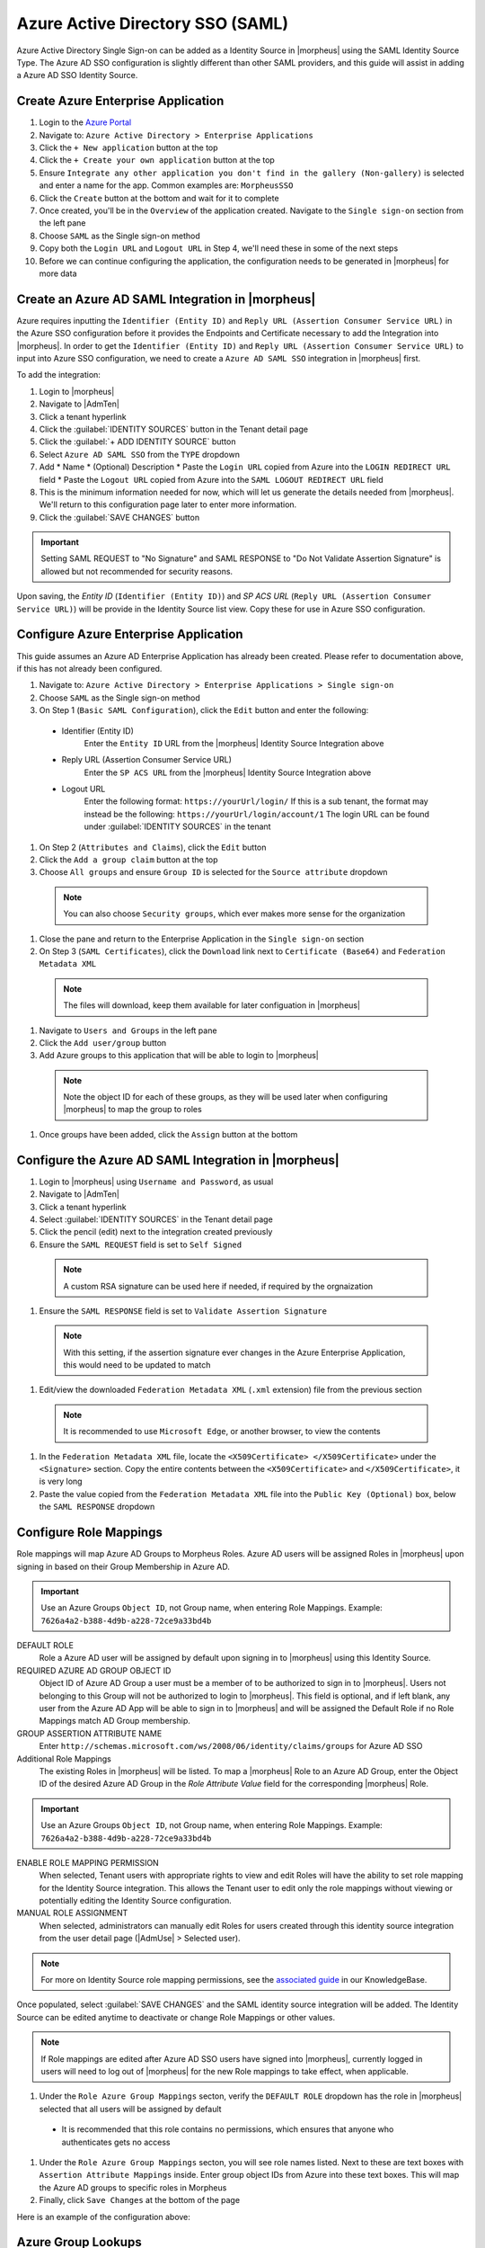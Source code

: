 Azure Active Directory SSO (SAML)
---------------------------------

Azure Active Directory Single Sign-on can be added as a Identity Source in |morpheus| using the SAML Identity Source Type. The Azure AD SSO configuration is slightly different
than other SAML providers, and this guide will assist in adding a Azure AD SSO Identity Source.

Create Azure Enterprise Application
^^^^^^^^^^^^^^^^^^^^^^^^^^^^^^^^^^^

#. Login to the `Azure Portal <https://portal.azure.com>`_
#. Navigate to: ``Azure Active Directory > Enterprise Applications``
#. Click the ``+ New application`` button at the top
#. Click the ``+ Create your own application`` button at the top
#. Ensure ``Integrate any other application you don't find in the gallery (Non-gallery)`` is selected and enter a name for the app.  Common examples are:  ``MorpheusSSO``
#. Click the ``Create`` button at the bottom and wait for it to complete
#. Once created, you'll be in the ``Overview`` of the application created.  Navigate to the ``Single sign-on`` section from the left pane
#. Choose ``SAML`` as the Single sign-on method
#. Copy both the ``Login URL`` and ``Logout URL`` in Step 4, we'll need these in some of the next steps
#. Before we can continue configuring the application, the configuration needs to be generated in |morpheus| for more data

Create an Azure AD SAML Integration in |morpheus|
^^^^^^^^^^^^^^^^^^^^^^^^^^^^^^^^^^^^^^^^^^^^^^^^^

Azure requires inputting the ``Identifier (Entity ID)`` and ``Reply URL (Assertion Consumer Service URL)`` in the Azure SSO configuration before it provides the Endpoints and Certificate
necessary to add the Integration into |morpheus|. In order to get the ``Identifier (Entity ID)`` and ``Reply URL (Assertion Consumer Service URL)`` to input into Azure SSO configuration,
we need to create a ``Azure AD SAML SSO`` integration in |morpheus| first.

To add the integration:

#. Login to |morpheus|
#. Navigate to |AdmTen|
#. Click a tenant hyperlink
#. Click the :guilabel:`IDENTITY SOURCES` button in the Tenant detail page
#. Click the :guilabel:`+ ADD IDENTITY SOURCE` button
#. Select ``Azure AD SAML SSO`` from the ``TYPE`` dropdown
#. Add
   * Name
   * (Optional) Description
   * Paste the ``Login URL`` copied from Azure into the ``LOGIN REDIRECT URL`` field
   * Paste the ``Logout URL`` copied from Azure into the ``SAML LOGOUT REDIRECT URL`` field
#. This is the minimum information needed for now, which will let us generate the details needed from |morpheus|.  We'll return to this configuration page later to enter more information.
#. Click the :guilabel:`SAVE CHANGES` button

.. IMPORTANT:: Setting SAML REQUEST to "No Signature" and SAML RESPONSE to "Do Not Validate Assertion Signature" is allowed but not recommended for security reasons.

Upon saving, the `Entity ID` (``Identifier (Entity ID)``) and `SP ACS URL` (``Reply URL (Assertion Consumer Service URL)``) will be provide in the Identity Source list view. Copy these for use in Azure SSO configuration.

  .. image:: /images/integration_guides/identity_sources/azure_ad_saml/saml_setup.png
      :width: 40%
      :align: center

Configure Azure Enterprise Application
^^^^^^^^^^^^^^^^^^^^^^^^^^^^^^^^^^^^^^

This guide assumes an Azure AD Enterprise Application has already been created. Please refer to documentation above, if this has not already been configured.

#. Navigate to: ``Azure Active Directory > Enterprise Applications > Single sign-on``
#. Choose ``SAML`` as the Single sign-on method
#. On Step 1 (``Basic SAML Configuration``), click the ``Edit`` button and enter the following:
  * Identifier (Entity ID)
      Enter the ``Entity ID`` URL from the |morpheus| Identity Source Integration above
  * Reply URL (Assertion Consumer Service URL)
      Enter the ``SP ACS URL`` from the |morpheus| Identity Source Integration above
  * Logout URL
      Enter the following format:  ``https://yourUrl/login/``
      If this is a sub tenant, the format may instead be the following:  ``https://yourUrl/login/account/1``
      The login URL can be found under :guilabel:`IDENTITY SOURCES` in the tenant
#. On Step 2 (``Attributes and Claims``), click the ``Edit`` button
#. Click the ``Add a group claim`` button at the top
#. Choose ``All groups`` and ensure ``Group ID`` is selected for the ``Source attribute`` dropdown
  
  .. note:: You can also choose ``Security groups``, which ever makes more sense for the organization

#. Close the pane and return to the Enterprise Application in the ``Single sign-on`` section
#. On Step 3 (``SAML Certificates``), click the ``Download`` link next to ``Certificate (Base64)`` and ``Federation Metadata XML``
  
  .. note::  The files will download, keep them available for later configuation in |morpheus|

#. Navigate to ``Users and Groups`` in the left pane
#. Click the ``Add user/group`` button
#. Add Azure groups to this application that will be able to login to |morpheus|

  .. note:: Note the object ID for each of these groups, as they will be used later when configuring |morpheus| to map the group to roles

#. Once groups have been added, click the ``Assign`` button at the bottom

Configure the Azure AD SAML Integration in |morpheus|
^^^^^^^^^^^^^^^^^^^^^^^^^^^^^^^^^^^^^^^^^^^^^^^^^^^^^

#. Login to |morpheus| using ``Username and Password``, as usual
#. Navigate to |AdmTen|
#. Click a tenant hyperlink
#. Select :guilabel:`IDENTITY SOURCES` in the Tenant detail page
#. Click the pencil (edit) next to the integration created previously
#. Ensure the ``SAML REQUEST`` field is set to ``Self Signed``
  
  .. note:: A custom RSA signature can be used here if needed, if required by the orgnaization

#. Ensure the ``SAML RESPONSE`` field is set to ``Validate Assertion Signature``

  .. note:: With this setting, if the assertion signature ever changes in the Azure Enterprise Application, this would need to be updated to match

#. Edit/view the downloaded ``Federation Metadata XML`` (``.xml`` extension) file from the previous section

  .. note:: It is recommended to use ``Microsoft Edge``, or another browser, to view the contents

#. In the ``Federation Metadata XML`` file, locate the ``<X509Certificate> </X509Certificate>`` under the ``<Signature>`` section.  Copy the entire contents between the ``<X509Certificate>`` and ``</X509Certificate>``, it is very long
#. Paste the value copied from the ``Federation Metadata XML`` file into the ``Public Key (Optional)`` box, below the ``SAML RESPONSE`` dropdown

Configure Role Mappings
^^^^^^^^^^^^^^^^^^^^^^^

Role mappings will map Azure AD Groups to Morpheus Roles. Azure AD users will be assigned Roles in |morpheus| upon signing in based on their Group Membership in Azure AD.

.. IMPORTANT:: Use an Azure Groups ``Object ID``, not Group name, when entering Role Mappings. Example: ``7626a4a2-b388-4d9b-a228-72ce9a33bd4b``

DEFAULT ROLE
  Role a Azure AD user will be assigned by default upon signing in to |morpheus| using this Identity Source.
REQUIRED AZURE AD GROUP OBJECT ID
  Object ID of Azure AD Group a user must be a member of to be authorized to sign in to |morpheus|. Users not belonging to this Group will not be authorized to login to |morpheus|. This field is optional, and if left blank, any user from the Azure AD App will be able to sign in to |morpheus| and will be assigned the Default Role if no Role Mappings match AD Group membership.
GROUP ASSERTION ATTRIBUTE NAME
  Enter ``http://schemas.microsoft.com/ws/2008/06/identity/claims/groups`` for Azure AD SSO
Additional Role Mappings
  The existing Roles in |morpheus| will be listed. To map a |morpheus| Role to an Azure AD Group, enter the Object ID of the desired Azure AD Group in the `Role Attribute Value` field for the corresponding |morpheus| Role.

.. IMPORTANT:: Use an Azure Groups ``Object ID``, not Group name, when entering Role Mappings. Example: ``7626a4a2-b388-4d9b-a228-72ce9a33bd4b``

ENABLE ROLE MAPPING PERMISSION
  When selected, Tenant users with appropriate rights to view and edit Roles will have the ability to set role mapping for the Identity Source integration. This allows the Tenant user to edit only the role mappings without viewing or potentially editing the Identity Source configuration.
MANUAL ROLE ASSIGNMENT
  When selected, administrators can manually edit Roles for users created through this identity source integration from the user detail page (|AdmUse| > Selected user).

.. NOTE:: For more on Identity Source role mapping permissions, see the `associated guide <https://support.morpheusdata.com/s/article/How-to-enable-Subtenant-admins-to-edit-Identity-Source-role-mapping?language=en_US>`_ in our KnowledgeBase.

Once populated, select :guilabel:`SAVE CHANGES` and the SAML identity source integration will be added. The Identity Source can be edited anytime to deactivate or change Role Mappings or other values.

.. NOTE:: If Role mappings are edited after Azure AD SSO users have signed into |morpheus|, currently logged in users will need to log out of |morpheus| for the new Role mappings to take effect, when applicable.

#. Under the ``Role Azure Group Mappings`` secton, verify the ``DEFAULT ROLE`` dropdown has the role in |morpheus| selected that all users will be assigned by default

  * It is recommended that this role contains no permissions, which ensures that anyone who authenticates gets no access

#. Under the ``Role Azure Group Mappings`` secton, you will see role names listed.  Next to these are text boxes with ``Assertion Attribute Mappings`` inside.  Enter group object IDs from Azure into these text boxes.  This will map the Azure AD groups to specific roles in Morpheus
#. Finally, click ``Save Changes`` at the bottom of the page

Here is an example of the configuration above:

  .. image:: /images/integration_guides/identity_sources/azure_ad_saml/saml_setup_complete.png
    :width: 20%
    :align: center

Azure Group Lookups
^^^^^^^^^^^^^^^^^^^

When a user in azure ad has more that 150 group attributes, Azure does not include the group claims in the SAML response, and |morpheus| is required to query Microsoft Graph to obtain the users group attribute values. When there are users that are members of more that 150 groups, populate the ``Azure Group Lookups`` section in order for those users to be able to use the Azure AD SAML SSO integration, otherwise no groups will be obtained and proper role mappings cannot occur.

AZURE TENANT ID
  Add Azure AD Tenant ID if user group membership will exceed 150. See :ref:`azure_ids` for information on obtaining an Azure AD Tenant ID
AZURE APP ID
  Add Azure AD Application (Client) ID if user group membership will exceed 150. See :ref:`azure_ids` for information on obtaining an Azure AD Application (Client) ID
AZURE APP SECRET
  Add Azure Application (Client) Secret if user group membership will exceed 150. See :ref:`azure_secret` for information on creating an Azure Application (Client) Secret
ROLE LINK ATTRIBUTE NAME
  default: http://schemas.microsoft.com/claims/groups.link. This is not normally changed.

Logging Into |morpheus| with Azure AD SAML
^^^^^^^^^^^^^^^^^^^^^^^^^^^^^^^^^^^^^^^^^^

#. Navigate to the |morpheus| URL
#. A new button will appear to allow sign-in using Azure AD SAML, with the same name as the integration.  Click the button

  .. image:: /images/integration_guides/identity_sources/azure_ad_saml/sign_in_page.png
    :width: 30%
    :align: center

#. Sign-in with your Microsoft/Azure account

  .. image:: /images/integration_guides/identity_sources/azure_ad_saml/ms_signin.png
    :width: 20%
    :align: center

.. NOTE:: If no local users other than the System Admin have been created, "USERNAME AND PASSWORD" option will not be displayed, only the SAML option.